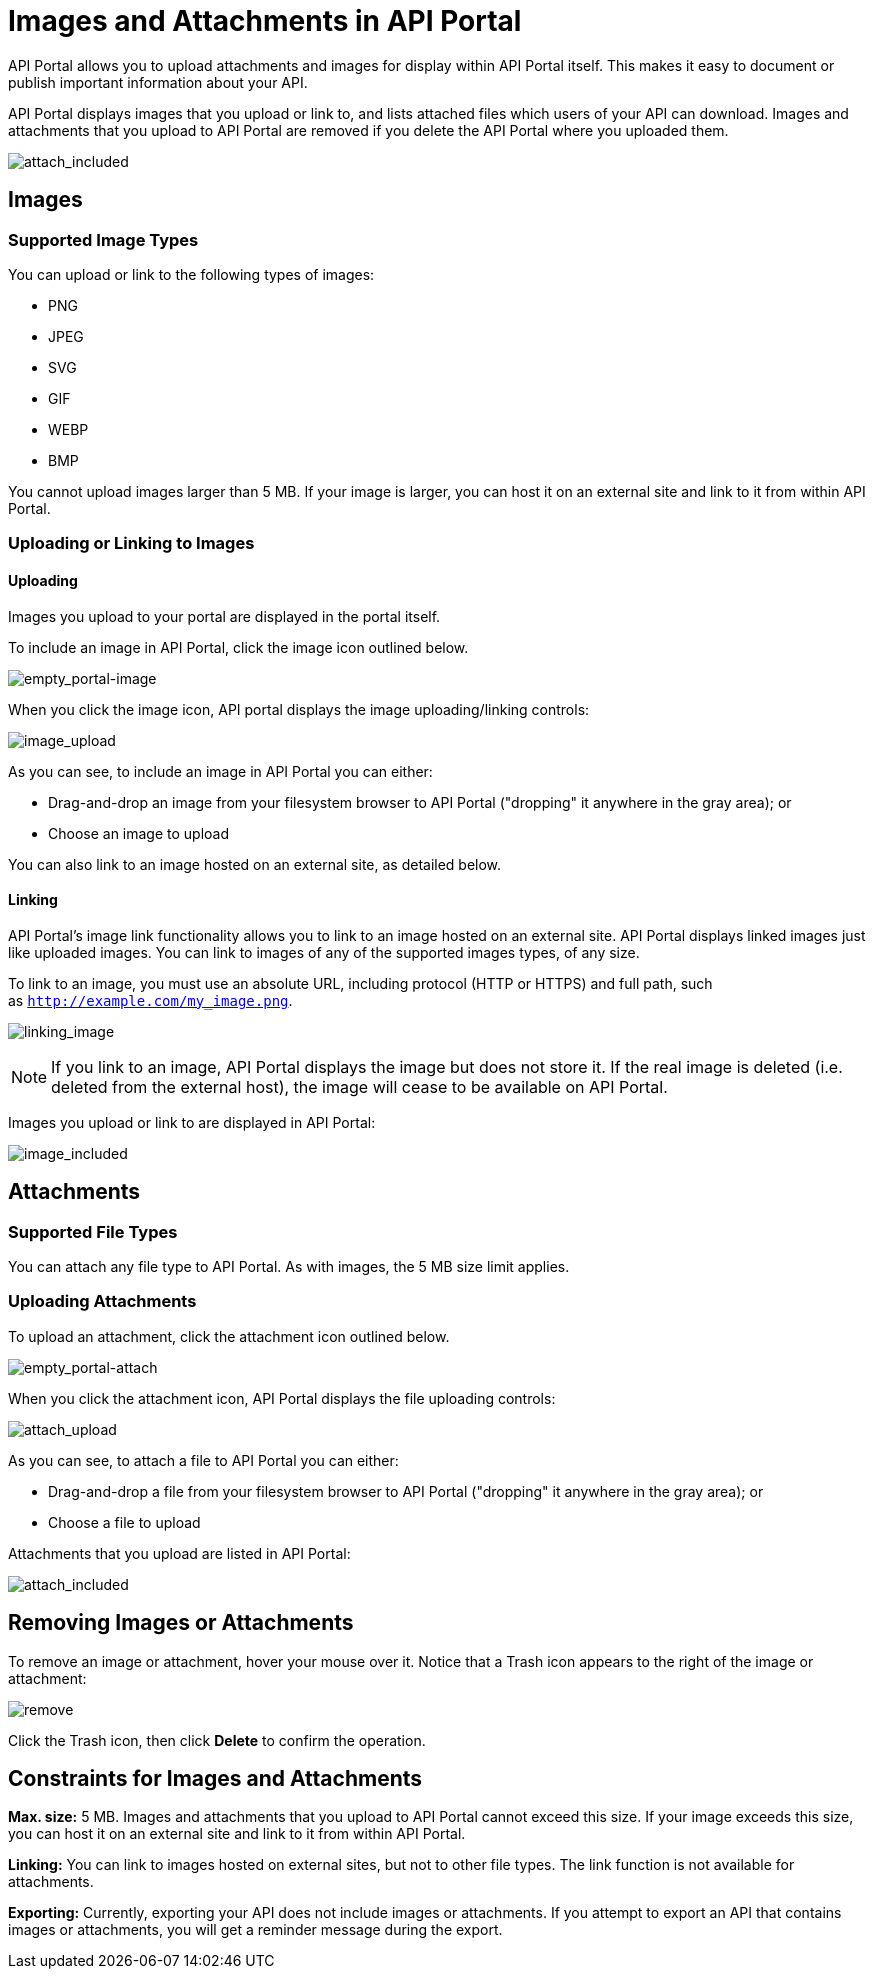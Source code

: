 = Images and Attachments in API Portal
:keywords: api, portal, images

API Portal allows you to upload attachments and images for display within API Portal itself. This makes it easy to document or publish important information about your API.

API Portal displays images that you upload or link to, and lists attached files which users of your API can download. Images and attachments that you upload to API Portal are removed if you delete the API Portal where you uploaded them.

image:attach_included.png[attach_included]

== Images

=== Supported Image Types

You can upload or link to the following types of images:

* PNG
* JPEG
* SVG
* GIF
* WEBP
* BMP

You cannot upload images larger than 5 MB. If your image is larger, you can host it on an external site and link to it from within API Portal.

=== Uploading or Linking to Images

==== Uploading

Images you upload to your portal are displayed in the portal itself.

To include an image in API Portal, click the image icon outlined below.

image:empty_portal-image.png[empty_portal-image]

When you click the image icon, API portal displays the image uploading/linking controls:

image:image_upload.png[image_upload]

As you can see, to include an image in API Portal you can either:

* Drag-and-drop an image from your filesystem browser to API Portal ("dropping" it anywhere in the gray area); or
* Choose an image to upload

You can also link to an image hosted on an external site, as detailed below.

==== Linking

API Portal's image link functionality allows you to link to an image hosted on an external site. API Portal displays linked images just like uploaded images. You can link to images of any of the supported images types, of any size.

To link to an image, you must use an absolute URL, including protocol (HTTP or HTTPS) and full path, such as `http://example.com/my_image.png`.

image:linking_image.png[linking_image]

[NOTE]
====
If you link to an image, API Portal displays the image but does not store it. If the real image is deleted (i.e. deleted from the external host), the image will cease to be available on API Portal.
====

Images you upload or link to are displayed in API Portal:

image:image_included.png[image_included]

== Attachments

=== Supported File Types

You can attach any file type to API Portal. As with images, the 5 MB size limit applies.

=== Uploading Attachments

To upload an attachment, click the attachment icon outlined below.

image:empty_portal-attach.png[empty_portal-attach]

When you click the attachment icon, API Portal displays the file uploading controls:

image:attach_upload.png[attach_upload]

As you can see, to attach a file to API Portal you can either:

* Drag-and-drop a file from your filesystem browser to API Portal ("dropping" it anywhere in the gray area); or
* Choose a file to upload

Attachments that you upload are listed in API Portal:

image:attach_included.png[attach_included]

== Removing Images or Attachments

To remove an image or attachment, hover your mouse over it. Notice that a Trash icon appears to the right of the image or attachment:

image:remove.png[remove]

Click the Trash icon, then click *Delete* to confirm the operation.

== Constraints for Images and Attachments

*Max. size:* 5 MB. Images and attachments that you upload to API Portal cannot exceed this size. If your image exceeds this size, you can host it on an external site and link to it from within API Portal.

*Linking:* You can link to images hosted on external sites, but not to other file types. The link function is not available for attachments.

*Exporting:* Currently, exporting your API does not include images or attachments. If you attempt to export an API that contains images or attachments, you will get a reminder message during the export.
